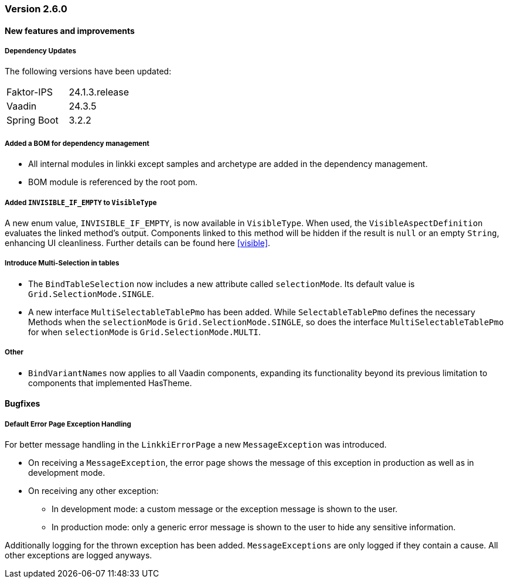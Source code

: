 :jbake-type: referenced
:jbake-status: referenced
:jbake-order: 0

// NO :source-dir: HERE, BECAUSE N&N NEEDS TO SHOW CODE AT IT'S TIME OF ORIGIN, NOT LINK TO CURRENT CODE
:images-folder-name: 00_releasenotes

=== Version 2.6.0

==== New features and improvements

===== Dependency Updates

The following versions have been updated:
[cols="a,a"]
|===
| Faktor-IPS                | 24.1.3.release
| Vaadin                    | 24.3.5
| Spring Boot               | 3.2.2
|===

//https://jira.convista.com/browse/LIN-1803
===== Added a BOM for dependency management
* All internal modules in linkki except samples and archetype are added in the dependency management.
* BOM module is referenced by the root pom.

//https://jira.convista.com/browse/LIN-3293
[role="api-change"]
===== Added `INVISIBLE_IF_EMPTY` to `VisibleType`
A new enum value, `INVISIBLE_IF_EMPTY`, is now available in `VisibleType`. When used, the `VisibleAspectDefinition` evaluates the linked method's output. Components linked to this method will be hidden if the result is `null` or an empty `String`, enhancing UI cleanliness.
Further details can be found here <<visible>>.

//https://jira.convista.com/browse/LIN-3561
===== Introduce Multi-Selection in tables
* The `BindTableSelection` now includes a new attribute called `selectionMode`. Its default value is `Grid.SelectionMode.SINGLE`.
* A new interface `MultiSelectableTablePmo` has been added.
While `SelectableTablePmo` defines the necessary Methods when the `selectionMode` is `Grid.SelectionMode.SINGLE`,
so does the interface `MultiSelectableTablePmo` for when `selectionMode` is `Grid.SelectionMode.MULTI`.

===== Other
//https://jira.convista.com/browse/LIN-3671
* `BindVariantNames` now applies to all Vaadin components, expanding its functionality beyond its previous limitation to components that implemented HasTheme.

==== Bugfixes

//https://jira.convista.com/browse/LIN-3674
===== Default Error Page Exception Handling

For better message handling in the `LinkkiErrorPage` a new `MessageException` was introduced.

* On receiving a `MessageException`, the error page shows the message of this exception in production as well as in development mode.
* On receiving any other exception:
** In development mode: a custom message or the exception message is shown to the user.
** In production mode: only a generic error message is shown to the user to hide any sensitive information.

Additionally logging for the thrown exception has been added. `MessageExceptions` are only logged if they contain a cause. All other exceptions are logged anyways.